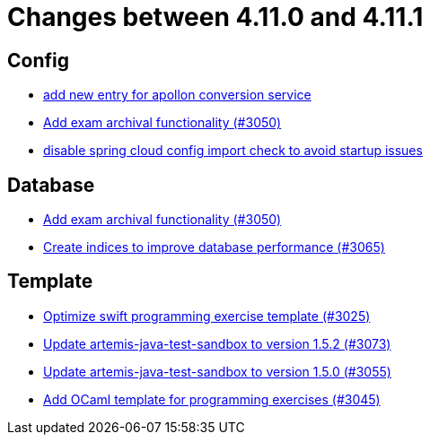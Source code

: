 = Changes between 4.11.0 and 4.11.1

== Config

* link:https://www.github.com/ls1intum/Artemis/commit/ae67ae56f9398085033a8e7911c2baa35d1c1895[add new entry for apollon conversion service]
* link:https://www.github.com/ls1intum/Artemis/commit/2e5b77e6df580ba9b99dc3a7adcd0a454b06da48[Add exam archival functionality (#3050)]
* link:https://www.github.com/ls1intum/Artemis/commit/f7ec580c20ee17da12a0ec83cd2ff41028920bde[disable spring cloud config import check to avoid startup issues]


== Database

* link:https://www.github.com/ls1intum/Artemis/commit/2e5b77e6df580ba9b99dc3a7adcd0a454b06da48[Add exam archival functionality (#3050)]
* link:https://www.github.com/ls1intum/Artemis/commit/e46a04128a91d7f24047a60e058da3c2a6a7f9dc[Create indices to improve database performance (#3065)]


== Template

* link:https://www.github.com/ls1intum/Artemis/commit/70628bde8ed3caaeae66147da4e4c7e68a4ca4e7[Optimize swift programming exercise template (#3025)]
* link:https://www.github.com/ls1intum/Artemis/commit/69fc6b7d7dec1722c2e511dcb7a8df6abb9fe9d5[Update artemis-java-test-sandbox to version 1.5.2 (#3073)]
* link:https://www.github.com/ls1intum/Artemis/commit/a7c123955e64e322f1b67c938d68979d73c01f1d[Update artemis-java-test-sandbox to version 1.5.0 (#3055)]
* link:https://www.github.com/ls1intum/Artemis/commit/ec81ec4fc1e271ae28ad29b90b6359dd217c7df4[Add OCaml template for programming exercises (#3045)]


